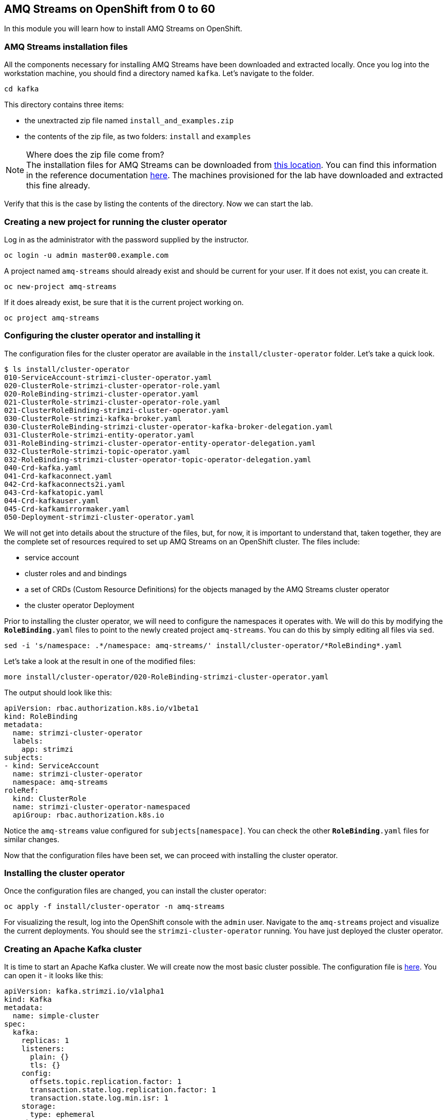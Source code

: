 == AMQ Streams on OpenShift from 0 to 60

In this module you will learn how to install AMQ Streams on OpenShift.

=== AMQ Streams installation files

All the components necessary for installing AMQ Streams have been downloaded and extracted locally.
Once you log into the workstation machine, you should find a directory named `kafka`.
Let's navigate to the folder.

----
cd kafka
----

This directory contains three items:

* the unextracted zip file named `install_and_examples.zip`
* the contents of the zip file, as two folders: `install` and `examples`

[NOTE]
.Where does the zip file come from?
The installation files for AMQ Streams can be downloaded from link:https://access.redhat.com/node/3596931/423/1[this location].
You can find this information in the reference documentation https://access.redhat.com/documentation/en-us/red_hat_amq/7.2/html-single/using_amq_streams_on_openshift_container_platform/index#downloads-str[here].
The machines provisioned for the lab have downloaded and extracted this fine already.

Verify that this is the case by listing the contents of the directory.
Now we can start the lab.

=== Creating a new project for running the cluster operator

Log in as the administrator with the password supplied by the instructor.

    oc login -u admin master00.example.com

A project named `amq-streams` should already exist and should be current for your user.
If it does not exist, you can create it.

    oc new-project amq-streams

If it does already exist, be sure that it is the current project working on.

    oc project amq-streams

=== Configuring the cluster operator and installing it

The configuration files for the cluster operator are available in the `install/cluster-operator` folder.
Let's take a quick look.

----
$ ls install/cluster-operator
010-ServiceAccount-strimzi-cluster-operator.yaml
020-ClusterRole-strimzi-cluster-operator-role.yaml
020-RoleBinding-strimzi-cluster-operator.yaml
021-ClusterRole-strimzi-cluster-operator-role.yaml
021-ClusterRoleBinding-strimzi-cluster-operator.yaml
030-ClusterRole-strimzi-kafka-broker.yaml
030-ClusterRoleBinding-strimzi-cluster-operator-kafka-broker-delegation.yaml
031-ClusterRole-strimzi-entity-operator.yaml
031-RoleBinding-strimzi-cluster-operator-entity-operator-delegation.yaml
032-ClusterRole-strimzi-topic-operator.yaml
032-RoleBinding-strimzi-cluster-operator-topic-operator-delegation.yaml
040-Crd-kafka.yaml
041-Crd-kafkaconnect.yaml
042-Crd-kafkaconnects2i.yaml
043-Crd-kafkatopic.yaml
044-Crd-kafkauser.yaml
045-Crd-kafkamirrormaker.yaml
050-Deployment-strimzi-cluster-operator.yaml
----

We will not get into details about the structure of the files, but, for now, it is important to understand that, taken together, they are the complete set of resources required to set up AMQ Streams on an OpenShift cluster.
The files include:

* service account
* cluster roles and and bindings
* a set of CRDs (Custom Resource Definitions) for the objects managed by the AMQ Streams cluster operator
* the cluster operator Deployment

Prior to installing the cluster operator, we will need to configure the namespaces it operates with.
We will do this by modifying the `*RoleBinding*.yaml` files to point to the newly created project `amq-streams`.
You can do this by simply editing all files via `sed`.

----
sed -i 's/namespace: .*/namespace: amq-streams/' install/cluster-operator/*RoleBinding*.yaml
----

Let's take a look at the result in one of the modified files:

----
more install/cluster-operator/020-RoleBinding-strimzi-cluster-operator.yaml
----

The output should look like this:

----
apiVersion: rbac.authorization.k8s.io/v1beta1
kind: RoleBinding
metadata:
  name: strimzi-cluster-operator
  labels:
    app: strimzi
subjects:
- kind: ServiceAccount
  name: strimzi-cluster-operator
  namespace: amq-streams
roleRef:
  kind: ClusterRole
  name: strimzi-cluster-operator-namespaced
  apiGroup: rbac.authorization.k8s.io
----

Notice the `amq-streams` value configured for `subjects[namespace]`.
You can check the other `*RoleBinding*.yaml` files for similar changes.

Now that the configuration files have been set, we can proceed with installing the cluster operator.

=== Installing the cluster operator

Once the configuration files are changed, you can install the cluster operator:

----
oc apply -f install/cluster-operator -n amq-streams
----

For visualizing the result, log into the OpenShift console with the `admin` user.
Navigate to the `amq-streams` project and visualize the current deployments.
You should see the `strimzi-cluster-operator` running.
You have just deployed the cluster operator.

=== Creating an Apache Kafka cluster

It is time to start an Apache Kafka cluster.
We will create now the most basic cluster possible.
The configuration file is https://raw.githubusercontent.com/mbogoevici/workshop-amq-streams/master/configurations/clusters/simple-cluster.yaml[here].
You can open it - it looks like this:

----
apiVersion: kafka.strimzi.io/v1alpha1
kind: Kafka
metadata:
  name: simple-cluster
spec:
  kafka:
    replicas: 1
    listeners:
      plain: {}
      tls: {}
    config:
      offsets.topic.replication.factor: 1
      transaction.state.log.replication.factor: 1
      transaction.state.log.min.isr: 1
    storage:
      type: ephemeral
  zookeeper:
    replicas: 1
    storage:
      type: ephemeral
  entityOperator:
    topicOperator: {}
    userOperator: {}
----

Now let's create the cluster by deploying this new custom resource:
----
oc apply -f https://raw.githubusercontent.com/mbogoevici/workshop-amq-streams/master/configurations/clusters/simple-cluster.yaml
----

Again, follow the deployment from the OpenShift console.
You should see three separate deployments:

* `simple-cluster-zookeeper` - a stateful set containing the Zookeeper ensemble
* `simple-cluster-kafka` - a stateful set containing the Kafka cluster
* `simple-cluster-entity-operator` - a deployment containing the entity operator for managing topics and users

=== Testing the deployment

Now, let's quickly test that the deployed Kafka cluster works.
Let's log into one of the cluster pods:

----
$ oc rsh simple-cluster-kafka-0
----

Next, let's start a producer:

----
$ bin/kafka-console-producer.sh --broker-list localhost:9092 --topic test-topic
----

Once the console producer is started, enter a few values:

----
> test
> test2
----

(Do not worry if you see the warnings below.
They are part of the interaction and indicate that the topic has not been found and broker will autocreate the `test-topic`.
The message `test` will be properly received by Kafka).

----
OpenJDK 64-Bit Server VM warning: If the number of processors is expected to increase from one, then you should configure the number of parallel GC threads appropriately using -XX:ParallelGCThreads=N
>test
[2019-02-05 15:32:46,828] WARN [Producer clientId=console-producer] Error while fetching metadata with correlation id 1 : {test-topic=LEADER_NOT_AVAILABLE} (org.apache.kafka.clients.NetworkClient)
[2019-02-05 15:32:46,939] WARN [Producer clientId=console-producer] Error while fetching metadata with correlation id 3 : {test-topic=LEADER_NOT_AVAILABLE} (org.apache.kafka.clients.NetworkClient)
>test2
----

Now let's open another terminal into the cluster pod in a separate terminal (open another `ssh` terminal into the workstation):

----
$ oc rsh simple-cluster-kafka-0
----

And let's start a consumer:

----
bin/kafka-console-consumer.sh --bootstrap-server localhost:9092 --topic test-topic --from-beginning
----

Once the consumer is started, you should see the previously sent messages in the output.
Reverting to the terminal where we started the console producer and sending any new messages there will result in those messages being displayed in the consumer terminal.

Now let's exit from the terminal of both containers.

----
exit
----

=== Kafka clusters and Kafka resources

The Kafka resource we just created is a representation of the running Kafka cluster.
You can use it to inspect and modify the current cluster configuration.
For example:

----
oc get kafka simple-cluster -o yaml
----

Will yield a detailed representation of the resource on the cluster:

----
apiVersion: kafka.strimzi.io/v1alpha1
kind: Kafka
metadata:
  annotations:
    kubectl.kubernetes.io/last-applied-configuration: |
      {"apiVersion":"kafka.strimzi.io/v1alpha1","kind":"Kafka","metadata":{"annotations":{},"name":"simple-cluster","namespace":"amq-streams"},"spec":{"entityOperator":{"topicOperator":{},"userOperator":{}},"kafka":{"config":{"offsets.topic.replication.factor":1,"transaction.state.log.min.isr":1,"transaction.state.log.replication.factor":1},"listeners":{"plain":{},"tls":{}},"replicas":1,"storage":{"type":"ephemeral"}},"zookeeper":{"replicas":1,"storage":{"type":"ephemeral"}}}}
  creationTimestamp: 2019-02-05T15:27:11Z
  generation: 1
  name: simple-cluster
  namespace: amq-streams
  resourceVersion: "136009"
  selfLink: /apis/kafka.strimzi.io/v1alpha1/namespaces/amq-streams/kafkas/simple-cluster
  uid: 81e3ddbe-295a-11e9-bbf1-2cabcdef0010
spec:
  entityOperator:
    topicOperator: {}
    userOperator: {}
  kafka:
    config:
      offsets.topic.replication.factor: 1
      transaction.state.log.min.isr: 1
      transaction.state.log.replication.factor: 1
    listeners:
      plain: {}
      tls: {}
    replicas: 1
    storage:
      type: ephemeral
  zookeeper:
    replicas: 1
    storage:
      type: ephemeral
----

Finally, let's delete the Kafka cluster.
We will replace it with a configuration that is more appropriate for real world use cases.

----
oc delete kafka simple-cluster
----

=== Conclusion

In this workshop module, you have:

* Configured and Installed AMQ Streams
* Deployed a simple Kafka cluster
* Run a producer and consumer to validate the settings

